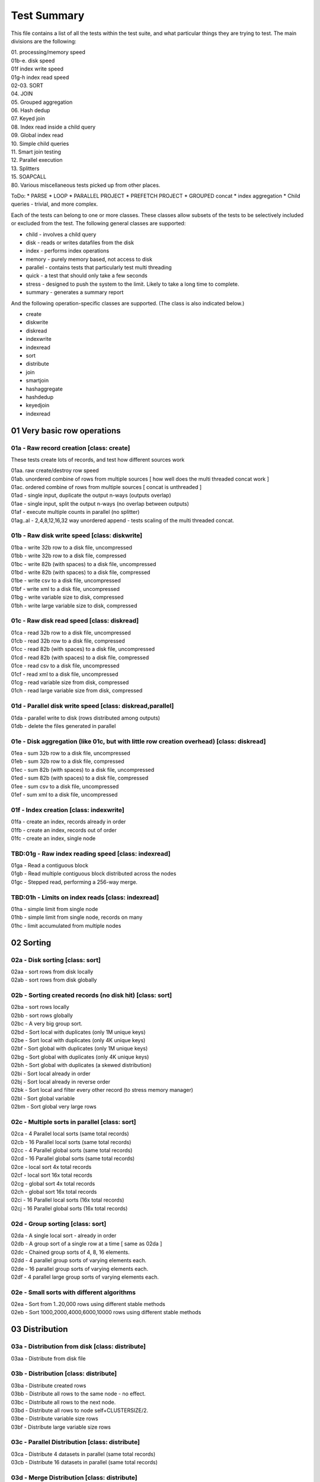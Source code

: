 Test Summary
============

This file contains a list of all the tests within the test suite, and what particular things they are trying to test.  The main divisions are the following:

| 01.     processing/memory speed
| 01b-e.  disk speed
| 01f     index write speed
| 01g-h   index read speed
| 02-03.  SORT
| 04.     JOIN
| 05.     Grouped aggregation
| 06.     Hash dedup
| 07.     Keyed join
| 08.     Index read inside a child query
| 09.     Global index read
| 10.     Simple child queries
| 11.     Smart join testing
| 12.     Parallel execution
| 13.     Splitters
| 15.     SOAPCALL
| 80.     Various miscellaneous tests picked up from other places.

ToDo:
* PARSE
* LOOP
* PARALLEL PROJECT
* PREFETCH PROJECT
* GROUPED concat
* index aggregation
* Child queries - trivial, and more complex.

Each of the tests can belong to one or more classes.  These classes allow subsets of the tests to be selectively
included or excluded from the test.  The following general classes are supported:

* child - involves a child query
* disk - reads or writes datafiles from the disk
* index - performs index operations  
* memory - purely memory based, not access to disk
* parallel - contains tests that particularly test multi threading
* quick - a test that should only take a few seconds
* stress - designed to push the system to the limit.  Likely to take a long time to complete.
* summary - generates a summary report

And the following operation-specific classes are supported.  (The class is also indicated below.)

* create
* diskwrite
* diskread
* indexwrite
* indexread
* sort
* distribute
* join
* smartjoin
* hashaggregate
* hashdedup
* keyedjoin
* indexread


01 Very basic row operations
++++++++++++++++++++++++++++

01a - Raw record creation [class: create]
-----------------------------------------

These tests create lots of records, and test how different sources work

| 01aa. raw create/destroy row speed
| 01ab. unordered combine of rows from multiple sources [ how well does the multi threaded concat work ]
| 01ac. ordered combine of rows from multiple sources [ concat is unthreaded ]
| 01ad - single input, duplicate the output n-ways (outputs overlap)
| 01ae - single input, split the output n-ways (no overlap between outputs)
| 01af - execute multiple counts in parallel (no splitter)
| 01ag..al - 2,4,8,12,16,32 way unordered append - tests scaling of the multi threaded concat.

01b - Raw disk write speed [class: diskwrite]
--------------------------

| 01ba - write 32b row to a disk file, uncompressed
| 01bb - write 32b row to a disk file, compressed
| 01bc - write 82b (with spaces) to a disk file, uncompressed
| 01bd - write 82b (with spaces) to a disk file, compressed
| 01be - write csv to a disk file, uncompressed
| 01bf - write xml to a disk file, uncompressed
| 01bg - write variable size to disk, compressed
| 01bh - write large variable size to disk, compressed

01c - Raw disk read speed [class: diskread]
-------------------------------------------

| 01ca - read 32b row to a disk file, uncompressed
| 01cb - read 32b row to a disk file, compressed
| 01cc - read 82b (with spaces) to a disk file, uncompressed
| 01cd - read 82b (with spaces) to a disk file, compressed
| 01ce - read csv to a disk file, uncompressed
| 01cf - read xml to a disk file, uncompressed
| 01cg - read variable size from disk, compressed
| 01ch - read large variable size from disk, compressed

01d - Parallel disk write speed [class: diskread,parallel]
----------------------------------------------------------

| 01da - parallel write to disk (rows distributed among outputs)
| 01db - delete the files generated in parallel

01e - Disk aggregation (like 01c, but with little row creation overhead) [class: diskread]
------------------------------------------------------------------------------------------

| 01ea - sum 32b row to a disk file, uncompressed
| 01eb - sum 32b row to a disk file, compressed
| 01ec - sum 82b (with spaces) to a disk file, uncompressed
| 01ed - sum 82b (with spaces) to a disk file, compressed
| 01ee - sum csv to a disk file, uncompressed
| 01ef - sum xml to a disk file, uncompressed

01f - Index creation [class: indexwrite]
----------------------------------------

| 01fa - create an index, records already in order
| 01fb - create an index, records out of order
| 01fc - create an index, single node


TBD:01g - Raw index reading speed [class: indexread]
----------------------------------------------------

| 01ga - Read a contiguous block
| 01gb - Read multiple contiguous block distributed across the nodes
| 01gc - Stepped read, performing a 256-way merge.

TBD:01h - Limits on index reads [class: indexread]
--------------------------------------------------

| 01ha - simple limit from single node
| 01hb - simple limit from single node, records on many
| 01hc - limit accumulated from multiple nodes
 
02 Sorting
++++++++++

02a - Disk sorting [class: sort]
--------------------------------

| 02aa - sort rows from disk locally
| 02ab - sort rows from disk globally

02b - Sorting created records (no disk hit) [class: sort]
---------------------------------------------------------

| 02ba - sort rows locally
| 02bb - sort rows globally
| 02bc - A very big group sort.
| 02bd - Sort local with duplicates (only 1M unique keys)
| 02be - Sort local with duplicates (only 4K unique keys)
| 02bf - Sort global with duplicates (only 1M unique keys)
| 02bg - Sort global with duplicates (only 4K unique keys)
| 02bh - Sort global with duplicates (a skewed distribution)
| 02bi - Sort local already in order
| 02bj - Sort local already in reverse order
| 02bk - Sort local and filter every other record (to stress memory manager)
| 02bl - Sort global variable
| 02bm - Sort global very large rows

02c - Multiple sorts in parallel [class: sort]
----------------------------------------------
| 02ca - 4 Parallel local sorts (same total records)
| 02cb - 16 Parallel local sorts (same total records)
| 02cc - 4 Parallel global sorts (same total records)
| 02cd - 16 Parallel global sorts (same total records)
| 02ce - local sort 4x total records
| 02cf - local sort 16x total records
| 02cg - global sort 4x total records
| 02ch - global sort 16x total records
| 02ci - 16 Parallel local sorts (16x total records)
| 02cj - 16 Parallel global sorts (16x total records)

02d - Group sorting [class: sort]
---------------------------------
| 02da - A single local sort - already in order
| 02db - A group sort of a single row at a time [ same as 02da ]
| 02dc - Chained group sorts of 4, 8, 16 elements.
| 02dd - 4 parallel group sorts of varying elements each.
| 02de - 16 parallel group sorts of varying elements each.
| 02df - 4 parallel large group sorts of varying elements each.

02e - Small sorts with different algorithms
-------------------------------------------
| 02ea - Sort from 1..20,000 rows using different stable methods
| 02eb - Sort 1000,2000,4000,6000,10000 rows using different stable methods

03 Distribution
+++++++++++++++

03a - Distribution from disk [class: distribute]
------------------------------------------------
| 03aa - Distribute from disk file

03b - Distribution [class: distribute]
--------------------------------------
| 03ba - Distribute created rows
| 03bb - Distribute all rows to the same node - no effect.
| 03bc - Distribute all rows to the next node.
| 03bd - Distribute all rows to node self+CLUSTERSIZE/2.
| 03be - Distribute variable size rows
| 03bf - Distribute large variable size rows

03c - Parallel Distribution [class: distribute]
-----------------------------------------------
| 03ca - Distribute 4 datasets in parallel (same total records)
| 03cb - Distribute 16 datasets in parallel (same total records)

03d - Merge Distribution [class: distribute]
--------------------------------------------
| 03da - Local sort followed by a merge distribute

04 Joins [class: join]
++++++++++++++++++++++

| 04aa - Simple join between two datasets, 1 match per row.
| 04ab - Simple join between two datasets, 1 match per row. unsorted output
| 04ac - Simple join between two datasets, 1 match per row. parallel join
| 04ad - Simple lookup join between two datasets, 1 match per row. parallel join
| 04ae - Simple join between two datasets, 1 match per row. hash join
| 04af - Simple join between two datasets, 1 match per row. smart join
| 04ag - Simple join between two datasets, 1 match per row. inputs happen to be sorted (eclcc doesn't know) [ compare with 04aa ]
| 04ba - Simple join between two datasets, 4 matches per row.
| 04bb - Simple join between two datasets, 4 matches per row. unsorted output
| 04bc - Simple join between two datasets, 4 matches per row. parallel join
| 04ca - Simple join between two datasets, 64 matches per row.
| 04cb - Simple join between two datasets, 64 matches per row. unsorted output
| 04cc - Simple join between two datasets, 64 matches per row. parallel join
| 04cd - Simple join between two datasets, 64 matches per row. lookup join
| 04ce - Simple join between two datasets, 64 matches per row. hash join
| 04cf - Simple join between two datasets, 64 matches per row. smart join
| 04da - Simple join between two datasets, 4K matches per row.
| 04db - Simple join between two datasets, 4K matches per row. unsorted output
| 04dc - Simple join between two datasets, 4K matches per row. parallel join
| 04dd - Simple join between two datasets, 4K matches per row. lookup join
| 04ea - Simple local join between two datasets, 1 match per row.
| 04eb - Simple local join between two datasets, 1 match per row. unsorted output
| 04ec - Simple local join between two datasets, 1 match per row. parallel join
| 04ee - Simple local hash join between two datasets, 1 match per row.
| 04ef - Simple local smart join between two datasets, 1 match per row.
| 04fa - Simple local join between two datasets, 64 matches per row.
| 04fb - Simple local join between two datasets, 64 match per row. unsorted output
| 04ga - Simple join between two datasets, 16 matches per row, different work in transform
| 04gb - Simple join between two datasets, 16 matches per row, unsorted parallel, different work in transform
| 04gc - Simple join between two datasets, 16 matches per row, paralel, different work in transform

05 Grouped aggregation [class: hashaggregate]
+++++++++++++++++++++++++++++++++++++++++++++

| 05aa - Summarise into 64 groups, sort->group->aggregate
| 05ab - Summarise into 1M groups, sort->group->aggregate
| 05ac - Summarise into groups of 1 item, sort->group->aggregate
| 05ba - Summarise into 64 groups, hash aggregate
| 05bb - Summarise into 1M groups, hash aggregate
| 05bc - Summarise into groups of 1 item, hash aggregate
| 05ca - Summarise into 64 groups, distribute->sort->group->aggregate
| 05cb - Summarise into 1M groups, distribute->sort->group->aggregate
| 05cc - Summarise into groups of 1 item, distribute->sort->group->aggregate

06 Hash dedup [class: hashdedup]
++++++++++++++++++++++++++++++++

| 06aa - Many Dedup into 64 groups, local sort->dedup->merge distribute->dedup
| 06ab - Many Dedup into 1M groups, local sort->dedup->merge distribute->dedup
| 06ac - Many Dedup, but no duplicates removed, local sort->dedup->merge distribute->dedup
| 06ba - Dedup into 64 groups, hash dedup
| 06bb - Dedup into 1M groups, hash dedup
| 06bc - Dedup no duplicates removed, hash dedup
| 06ca - Dedup into 64 groups, distribute->sort->dedup
| 06cb - Dedup into 1M groups, distribute->sort->dedup
| 06cc - Dedup but no duplicates removed, distribute->sort->dedup

07 Keyed join
+++++++++++++

07a/b - Simple keyed join [class: keyedjoin]
--------------------------------------------

| 07aa - Simple keyed join, records in order
| 07ba - Simple keyed join, records out of order, smaller number
| 07bb - Simple keyed join, records out of order, medium number
| 07bc - Simple keyed join, records out of order, large number

07c - Keyed join with limit (not hit) [class: keyedjoin]
--------------------------------------------------------

| 07ca - keyed join, out of order, match(1),limit(1)
| 07cb - keyed join, out of order, match(1),limit(256)
| 07cc - keyed join, in order, match(256),limit(256)

07d - Keyed join with limit,skip (hit) [class: keyedjoin]
---------------------------------------------------------

| 07da - keyed join, out of order, match(>1),limit(1)
| 07db - keyed join, out of order, match(>1),limit(1), wild component(0)
| 07dc - keyed join, in order, match(255/256),limit(255)

07e - Keyed join with limit,skip,count (hit) [class: keyedjoin]
---------------------------------------------------------------

| 07ea - keyed join, out of order, match(>1),limit(1)
| 07eb - keyed join, out of order, match(>1),limit(1), wild component(0)
| 07ec - keyed join, in order, match(255/256),limit(255)

07f - Keyed join with limit,transform (hit) [class: keyedjoin]
--------------------------------------------------------------

| 07fa - keyed join, out of order, match(>1),limit(1)
| 07fb - keyed join, out of order, match(>1),limit(1), wild component(0)
| 07fc - keyed join, in order, match(255/256),limit(255)

08 Index read in child [class: indexread]
+++++++++++++++++++++++++++++++++++++++++

| 08aa - child index read - 1 match - seeks in order
| 08ab - child index read - 1 match - seeks out of order
| 08ba - child index read, prefetch project - 1 match - seeks in order
| 08bb - child index read, prefetch project - 1 match - seeks out of order
| 08ca - child stepped index read - 1 match - seeks in order
| 08cb - child stepped index read - 1 match - seeks out of order
| 08cc - child stepped index read - 1 match - seeks out of order, wild first component
| 08cd - child stepped index read - multiple matches - seeks out of order
| 08da - child stepped index read - multiple matches - seeks in order

09 Global Index read [class: indexread]
+++++++++++++++++++++++++++++++++++++++

| 09aa - index read 132000 entries from 2 blocks
| 09ab - stepped index read 132000 entries from 2 blocks

10 Child queries
++++++++++++++++

| 10aa - count a single inline row - code inline
| 10ab - count a single inline row - generate subquery
| 10ac - dedup a set of generated child rows
| 10ad - sort a set of generated child rows
| 10ae - project a global inline dataset
| 10af - project and lookup in a global dictionary
| 10ag - hash aggregation of different fields within a rollup group

11 Smart joins
++++++++++++++

| 11aa - simple smart join (non spilling)
| 11ab - smart join, fall back to local join
| 11ac - smart join, fall back to local join
| 11ad - smart join, fall back to full join
| 11ba - simple smart join (non spilling), left only
| 11bb - smart join, fall back to local join, left only
| 11bc - smart join, fall back to local join, left only
| 11bd - smart join, fall back to full join, left only
| 11ca - simple smart join (non spilling), parallel
| 11cb - smart join, fall back to local join, parallel
| 11cc - smart join, fall back to local join, parallel
| 11cd - smart join, fall back to full join, parallel
| 11da - local smart join, all in memory
| 11db - local smart join, fall back to full join, sort required
| 11dc - local smart join, fall back to full join, no sort required [ should be faster than 11db ]

12 Parallel execution
+++++++++++++++++++++

| 12aa - parallel table -> filter -> count
| 12ab - inline -> parallel join -> count
| 12ac - (parallel) inline -> (parallel) project -> (parallel) aggregate
| 12ad - parallel inline -> count
| 12ae - inline -> parallel disk write (uncompressed)
| 12af - inline -> parallel disk write (compressed)
| 12ag - inline -> group -> aggregate  test speed of chains of grouped activities
| 12ba - inline -> local sort -> count  [ needs more work ]
| 12bb - inline -> local sort -> parallel output

13 Splitters
++++++++++++
| 13aa - unbalanced splitter, large records
| 13ab - unbalanced splitter, variable records
| 13ba - unbalanced splitter, pulled balanced
| 13bb - unbalanced splitter, pulled out of stepped by different numbers
| 13bc - unbalanced splitter, one arm only pulls a few records.
| 13bd - unbalanced splitter, alternating one arm ahead of the other
| 13be - unbalanced splitter, lookahead on rhs
| 13bf - unbalanced splitter, lookahead on lhs, rhs
| 13ca - balanced splitted

15 SOAPCALL
+++++++++++
| 15aa - Soapcall large number of trivial soapcalls
| 15ab - Soapcall large number of soapcalls, each of which performs an index lookup
| 15ba - Parallel Soapcall large number of trivial soapcalls
| 15bb - Parallel Soapcall large number of soapcalls, each of which performs an index lookup

80 Miscellaneous
++++++++++++++++
| 80aa - Join stress test from the old regression suite.
| 80ab - Test to see how local sort time scales with size of data being sorted 
